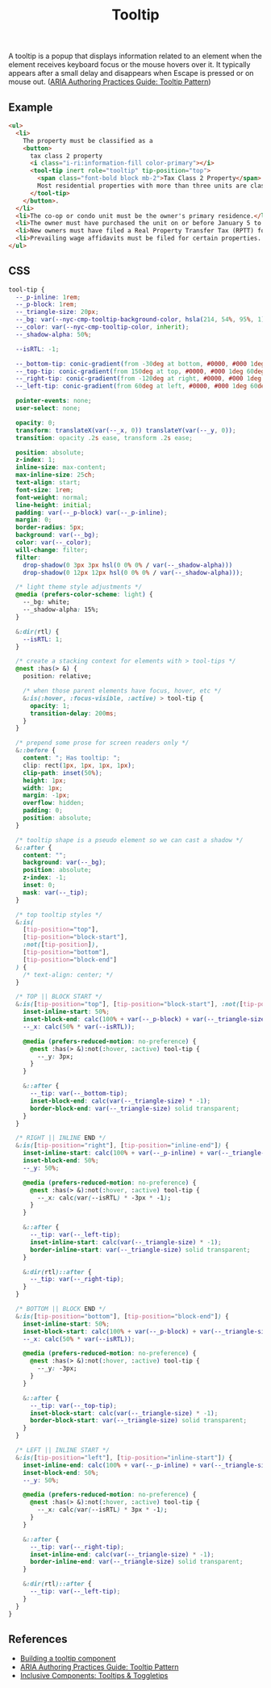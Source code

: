 #+title: Tooltip

A tooltip is a popup that displays information related to an element
when the element receives keyboard focus or the mouse hovers over
it. It typically appears after a small delay and disappears when
Escape is pressed or on mouse out. ([[https://www.w3.org/WAI/ARIA/apg/patterns/tooltip/][ARIA Authoring Practices Guide:
Tooltip Pattern]])

** Example

#+html: <div class="example-wrapper">
#+results: tooltip-basic-example
#+html: </div>

#+name: tooltip-basic-example
#+begin_src html :exports both :results replace html
  <ul>
    <li>
      The property must be classified as a
      <button>
        tax class 2 property
        <i class="i-ri:information-fill color-primary"></i>
        <tool-tip inert role="tooltip" tip-position="top">
          <span class="font-bold block mb-2">Tax Class 2 Property</span>
          Most residential properties with more than three units are class 2
        </tool-tip>
      </button>.
    </li>
    <li>The co-op or condo unit must be the owner's primary residence.</li>
    <li>The owner must have purchased the unit on or before January 5 to qualify for the abatement for the upcoming tax year</li>
    <li>New owners must have filed a Real Property Transfer Tax (RPTT) form or deed with the Division of Land Records on ACRIS. </li>
    <li>Prevailing wage affidavits must be filed for certain properties. View a list of properties required to file the prevailing wage affidavit.</li>
  </ul>
#+end_src

** CSS

#+begin_src css :tangle src/tooltip.css
  tool-tip {
    --_p-inline: 1rem;
    --_p-block: 1rem;
    --_triangle-size: 20px;
    --_bg: var(--nyc-cmp-tooltip-background-color, hsla(214, 54%, 95%, 1));
    --_color: var(--nyc-cmp-tooltip-color, inherit);
    --_shadow-alpha: 50%;

    --isRTL: -1;

    --_bottom-tip: conic-gradient(from -30deg at bottom, #0000, #000 1deg 60deg, #0000 61deg) bottom / 100% 50% no-repeat;
    --_top-tip: conic-gradient(from 150deg at top, #0000, #000 1deg 60deg, #0000 61deg) top / 100% 50% no-repeat;
    --_right-tip: conic-gradient(from -120deg at right, #0000, #000 1deg 60deg, #0000 61deg) right / 50% 100% no-repeat;
    --_left-tip: conic-gradient(from 60deg at left, #0000, #000 1deg 60deg, #0000 61deg) left / 50% 100% no-repeat;

    pointer-events: none;
    user-select: none;

    opacity: 0;
    transform: translateX(var(--_x, 0)) translateY(var(--_y, 0));
    transition: opacity .2s ease, transform .2s ease;

    position: absolute;
    z-index: 1;
    inline-size: max-content;
    max-inline-size: 25ch;
    text-align: start;
    font-size: 1rem;
    font-weight: normal;
    line-height: initial;
    padding: var(--_p-block) var(--_p-inline);
    margin: 0;
    border-radius: 5px;
    background: var(--_bg);
    color: var(--_color);
    will-change: filter;
    filter: 
      drop-shadow(0 3px 3px hsl(0 0% 0% / var(--_shadow-alpha))) 
      drop-shadow(0 12px 12px hsl(0 0% 0% / var(--_shadow-alpha)));

    /* light theme style adjustments */
    @media (prefers-color-scheme: light) {
      --_bg: white;
      --_shadow-alpha: 15%;
    }

    &:dir(rtl) {
      --isRTL: 1;
    }

    /* create a stacking context for elements with > tool-tips */
    @nest :has(> &) {
      position: relative;

      /* when those parent elements have focus, hover, etc */
      &:is(:hover, :focus-visible, :active) > tool-tip {
        opacity: 1;
        transition-delay: 200ms;
      }
    }

    /* prepend some prose for screen readers only */
    &::before {
      content: "; Has tooltip: ";
      clip: rect(1px, 1px, 1px, 1px);
      clip-path: inset(50%);
      height: 1px;
      width: 1px;
      margin: -1px;
      overflow: hidden;
      padding: 0;
      position: absolute;
    }

    /* tooltip shape is a pseudo element so we can cast a shadow */
    &::after {
      content: "";
      background: var(--_bg);
      position: absolute;
      z-index: -1;
      inset: 0;
      mask: var(--_tip);
    }

    /* top tooltip styles */
    &:is(
      [tip-position="top"],
      [tip-position="block-start"],
      :not([tip-position]),
      [tip-position="bottom"],
      [tip-position="block-end"]
    ) {
      /* text-align: center; */
    }

    /* TOP || BLOCK START */
    &:is([tip-position="top"], [tip-position="block-start"], :not([tip-position])) {
      inset-inline-start: 50%;
      inset-block-end: calc(100% + var(--_p-block) + var(--_triangle-size));
      --_x: calc(50% * var(--isRTL));

      @media (prefers-reduced-motion: no-preference) {
        @nest :has(> &):not(:hover, :active) tool-tip {
          --_y: 3px;
        }
      }

      &::after {
        --_tip: var(--_bottom-tip);
        inset-block-end: calc(var(--_triangle-size) * -1);
        border-block-end: var(--_triangle-size) solid transparent;
      }
    }

    /* RIGHT || INLINE END */
    &:is([tip-position="right"], [tip-position="inline-end"]) {
      inset-inline-start: calc(100% + var(--_p-inline) + var(--_triangle-size));
      inset-block-end: 50%;
      --_y: 50%;

      @media (prefers-reduced-motion: no-preference) {
        @nest :has(> &):not(:hover, :active) tool-tip {
          --_x: calc(var(--isRTL) * -3px * -1);
        }
      }

      &::after {
        --_tip: var(--_left-tip);
        inset-inline-start: calc(var(--_triangle-size) * -1);
        border-inline-start: var(--_triangle-size) solid transparent;
      }

      &:dir(rtl)::after {
        --_tip: var(--_right-tip);
      }
    }

    /* BOTTOM || BLOCK END */
    &:is([tip-position="bottom"], [tip-position="block-end"]) {
      inset-inline-start: 50%;
      inset-block-start: calc(100% + var(--_p-block) + var(--_triangle-size));
      --_x: calc(50% * var(--isRTL));

      @media (prefers-reduced-motion: no-preference) {
        @nest :has(> &):not(:hover, :active) tool-tip {
          --_y: -3px;
        }
      }

      &::after {
        --_tip: var(--_top-tip);
        inset-block-start: calc(var(--_triangle-size) * -1);
        border-block-start: var(--_triangle-size) solid transparent;
      }
    }

    /* LEFT || INLINE START */
    &:is([tip-position="left"], [tip-position="inline-start"]) {
      inset-inline-end: calc(100% + var(--_p-inline) + var(--_triangle-size));
      inset-block-end: 50%;
      --_y: 50%;

      @media (prefers-reduced-motion: no-preference) {
        @nest :has(> &):not(:hover, :active) tool-tip {
          --_x: calc(var(--isRTL) * 3px * -1);
        }
      }

      &::after {
        --_tip: var(--_right-tip);
        inset-inline-end: calc(var(--_triangle-size) * -1);
        border-inline-end: var(--_triangle-size) solid transparent;
      }

      &:dir(rtl)::after {
        --_tip: var(--_left-tip);
      }
    }
  }
#+end_src

** References

- [[https://web.dev/building-a-tooltip-component/][Building a tooltip component]]
- [[https://www.w3.org/WAI/ARIA/apg/patterns/tooltip/][ARIA Authoring Practices Guide: Tooltip Pattern]]
- [[https://inclusive-components.design/tooltips-toggletips/][Inclusive Components: Tooltips & Toggletips]]
